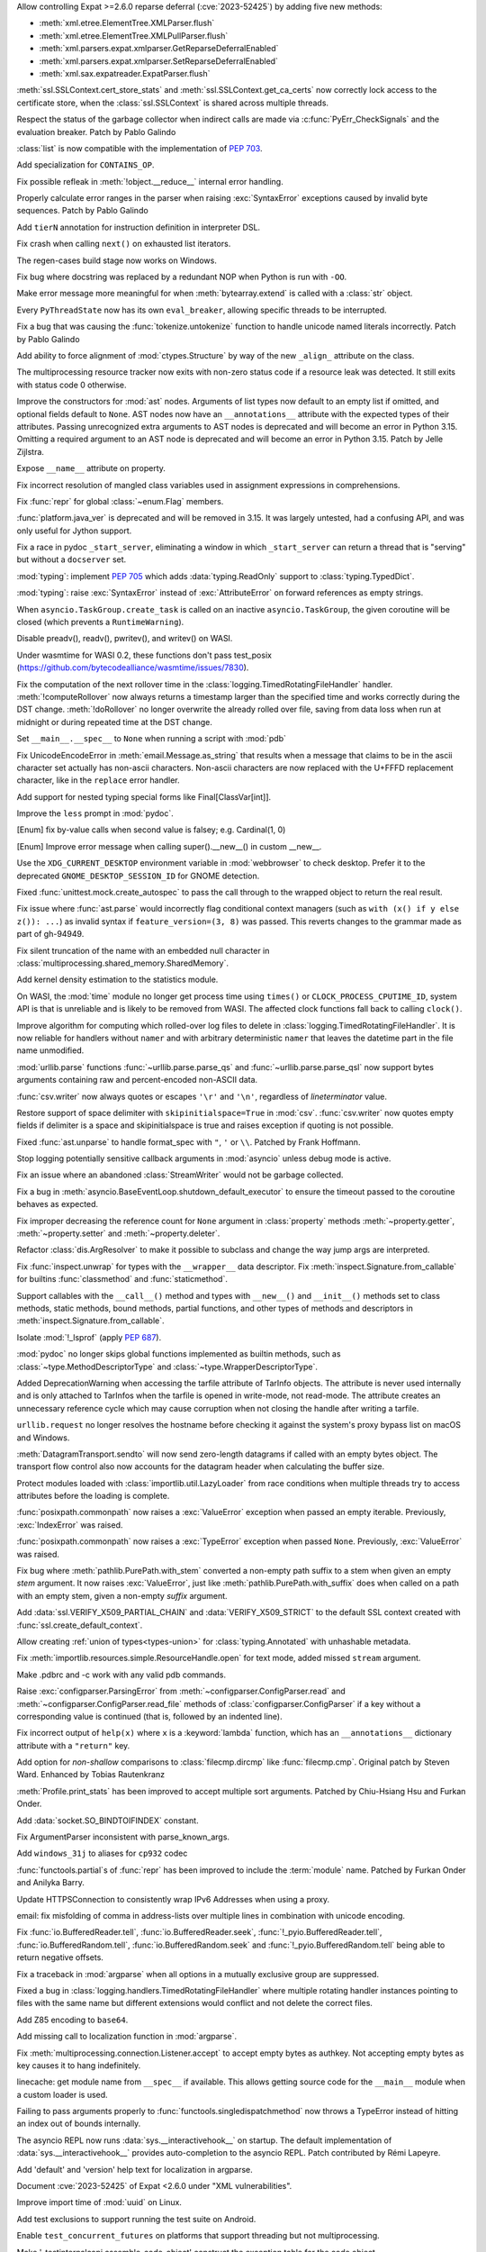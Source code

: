 .. date: 2024-02-18-03-14-40
.. gh-issue: 115398
.. nonce: tzvxH8
.. release date: 2024-03-12
.. section: Security

Allow controlling Expat >=2.6.0 reparse deferral (:cve:`2023-52425`) by adding
five new methods:

* :meth:`xml.etree.ElementTree.XMLParser.flush`
* :meth:`xml.etree.ElementTree.XMLPullParser.flush`
* :meth:`xml.parsers.expat.xmlparser.GetReparseDeferralEnabled`
* :meth:`xml.parsers.expat.xmlparser.SetReparseDeferralEnabled`
* :meth:`xml.sax.expatreader.ExpatParser.flush`

..

.. date: 2024-01-26-22-14-09
.. gh-issue: 114572
.. nonce: t1QMQD
.. section: Security

:meth:`ssl.SSLContext.cert_store_stats` and
:meth:`ssl.SSLContext.get_ca_certs` now correctly lock access to the
certificate store, when the :class:`ssl.SSLContext` is shared across
multiple threads.

..

.. date: 2024-03-11-22-24-59
.. gh-issue: 116604
.. nonce: LCEzAT
.. section: Core and Builtins

Respect the status of the garbage collector when indirect calls are made via
:c:func:`PyErr_CheckSignals` and the evaluation breaker. Patch by Pablo
Galindo

..

.. date: 2024-03-09-11-10-53
.. gh-issue: 112087
.. nonce: nbI0Pw
.. section: Core and Builtins

:class:`list` is now compatible with the implementation of :pep:`703`.

..

.. date: 2024-03-05-22-00-58
.. gh-issue: 116381
.. nonce: 0Nq9iO
.. section: Core and Builtins

Add specialization for ``CONTAINS_OP``.

..

.. date: 2024-03-04-10-19-51
.. gh-issue: 116296
.. nonce: gvtxyU
.. section: Core and Builtins

Fix possible refleak in :meth:`!object.__reduce__` internal error handling.

..

.. date: 2024-02-22-16-17-53
.. gh-issue: 115823
.. nonce: c1TreJ
.. section: Core and Builtins

Properly calculate error ranges in the parser when raising
:exc:`SyntaxError` exceptions caused by invalid byte sequences. Patch by
Pablo Galindo

..

.. date: 2024-02-22-11-33-20
.. gh-issue: 115778
.. nonce: jksd1D
.. section: Core and Builtins

Add ``tierN`` annotation for instruction definition in interpreter DSL.

..

.. date: 2024-02-20-18-49-02
.. gh-issue: 115733
.. nonce: 51Zb85
.. section: Core and Builtins

Fix crash when calling ``next()`` on exhausted list iterators.

..

.. date: 2024-02-20-12-46-20
.. gh-issue: 115700
.. nonce: KLJ5r4
.. section: Core and Builtins

The regen-cases build stage now works on Windows.

..

.. date: 2024-02-14-23-50-43
.. gh-issue: 115347
.. nonce: VkHvQC
.. section: Core and Builtins

Fix bug where docstring was replaced by a redundant NOP when Python is run
with ``-OO``.

..

.. date: 2024-02-12-23-29-17
.. gh-issue: 115323
.. nonce: 3t6687
.. section: Core and Builtins

Make error message more meaningful for when :meth:`bytearray.extend` is
called with a :class:`str` object.

..

.. date: 2024-02-09-18-59-22
.. gh-issue: 112175
.. nonce: qglugr
.. section: Core and Builtins

Every ``PyThreadState`` now has its own ``eval_breaker``, allowing specific
threads to be interrupted.

..

.. date: 2024-02-08-16-01-18
.. gh-issue: 115154
.. nonce: ji96FV
.. section: Core and Builtins

Fix a bug that was causing the :func:`tokenize.untokenize` function to
handle unicode named literals incorrectly. Patch by Pablo Galindo

..

.. date: 2024-01-28-02-46-12
.. gh-issue: 112433
.. nonce: FUX-nT
.. section: Core and Builtins

Add ability to force alignment of :mod:`ctypes.Structure` by way of the new
``_align_`` attribute on the class.

..

.. date: 2023-07-16-15-02-47
.. gh-issue: 104090
.. nonce: oMjNa9
.. section: Core and Builtins

The multiprocessing resource tracker now exits with non-zero status code if
a resource leak was detected. It still exits with status code 0 otherwise.

..

.. date: 2023-06-16-21-29-06
.. gh-issue: 105858
.. nonce: Q7h0EV
.. section: Core and Builtins

Improve the constructors for :mod:`ast` nodes. Arguments of list types now
default to an empty list if omitted, and optional fields default to
``None``. AST nodes now have an ``__annotations__`` attribute with the
expected types of their attributes. Passing unrecognized extra arguments to
AST nodes is deprecated and will become an error in Python 3.15. Omitting a
required argument to an AST node is deprecated and will become an error in
Python 3.15. Patch by Jelle Zijlstra.

..

.. date: 2023-02-13-11-36-50
.. gh-issue: 101860
.. nonce: CKCMbC
.. section: Core and Builtins

Expose ``__name__`` attribute on property.

..

.. date: 2022-09-04-16-51-56
.. gh-issue: 96497
.. nonce: HTBuIL
.. section: Core and Builtins

Fix incorrect resolution of mangled class variables used in assignment
expressions in comprehensions.

..

.. date: 2024-03-11-12-11-10
.. gh-issue: 116600
.. nonce: FcNBy_
.. section: Library

Fix :func:`repr` for global :class:`~enum.Flag` members.

..

.. date: 2024-03-07-21-57-50
.. gh-issue: 116349
.. nonce: fD2pbP
.. section: Library

:func:`platform.java_ver` is deprecated and will be removed in 3.15. It was
largely untested, had a confusing API, and was only useful for Jython
support.

..

.. date: 2024-03-05-20-53-34
.. gh-issue: 116143
.. nonce: sww6Zl
.. section: Library

Fix a race in pydoc ``_start_server``, eliminating a window in which
``_start_server`` can return a thread that is "serving" but without a
``docserver`` set.

..

.. date: 2024-03-05-14-34-22
.. gh-issue: 116127
.. nonce: 5uktu3
.. section: Library

:mod:`typing`: implement :pep:`705` which adds :data:`typing.ReadOnly`
support to :class:`typing.TypedDict`.

..

.. date: 2024-03-05-02-09-18
.. gh-issue: 116325
.. nonce: FmlBYv
.. section: Library

:mod:`typing`: raise :exc:`SyntaxError` instead of :exc:`AttributeError` on
forward references as empty strings.

..

.. date: 2024-03-02-11-31-49
.. gh-issue: 115957
.. nonce: C-3Z_U
.. section: Library

When ``asyncio.TaskGroup.create_task`` is called on an inactive
``asyncio.TaskGroup``, the given coroutine will be closed (which prevents a
``RuntimeWarning``).

..

.. date: 2024-03-01-14-22-08
.. gh-issue: 115978
.. nonce: r2ePTo
.. section: Library

Disable preadv(), readv(), pwritev(), and writev() on WASI.

Under wasmtime for WASI 0.2, these functions don't pass test_posix
(https://github.com/bytecodealliance/wasmtime/issues/7830).

..

.. date: 2024-03-01-11-57-32
.. gh-issue: 88352
.. nonce: bZ68rw
.. section: Library

Fix the computation of the next rollover time in the
:class:`logging.TimedRotatingFileHandler` handler. :meth:`!computeRollover`
now always returns a timestamp larger than the specified time and works
correctly during the DST change. :meth:`!doRollover` no longer overwrite the
already rolled over file, saving from data loss when run at midnight or
during repeated time at the DST change.

..

.. date: 2024-02-29-20-06-06
.. gh-issue: 87115
.. nonce: FVMiOR
.. section: Library

Set ``__main__.__spec__`` to ``None`` when running a script with :mod:`pdb`

..

.. date: 2024-02-29-17-06-54
.. gh-issue: 76511
.. nonce: WqjRLP
.. section: Library

Fix UnicodeEncodeError in :meth:`email.Message.as_string` that results when
a message that claims to be in the ascii character set actually has
non-ascii characters. Non-ascii characters are now replaced with the U+FFFD
replacement character, like in the ``replace`` error handler.

..

.. date: 2024-02-28-17-50-42
.. gh-issue: 89547
.. nonce: GetF38
.. section: Library

Add support for nested typing special forms like Final[ClassVar[int]].

..

.. date: 2024-02-28-17-04-28
.. gh-issue: 65824
.. nonce: gG8KR1
.. section: Library

Improve the ``less`` prompt in :mod:`pydoc`.

..

.. date: 2024-02-28-13-10-17
.. gh-issue: 116040
.. nonce: wDidHd
.. section: Library

[Enum] fix by-value calls when second value is falsey; e.g. Cardinal(1, 0)

..

.. date: 2024-02-28-12-14-31
.. gh-issue: 115821
.. nonce: YO2vKA
.. section: Library

[Enum] Improve error message when calling super().__new__() in custom
__new__.

..

.. date: 2024-02-27-20-11-29
.. gh-issue: 85644
.. nonce: 3rgcBm
.. section: Library

Use the ``XDG_CURRENT_DESKTOP`` environment variable in :mod:`webbrowser` to
check desktop. Prefer it to the deprecated ``GNOME_DESKTOP_SESSION_ID`` for
GNOME detection.

..

.. date: 2024-02-27-13-05-51
.. gh-issue: 75988
.. nonce: In6LlB
.. section: Library

Fixed :func:`unittest.mock.create_autospec` to pass the call through to the
wrapped object to return the real result.

..

.. date: 2024-02-25-19-20-05
.. gh-issue: 115881
.. nonce: ro_Kuw
.. section: Library

Fix issue where :func:`ast.parse` would incorrectly flag conditional context
managers (such as ``with (x() if y else z()): ...``) as invalid syntax if
``feature_version=(3, 8)`` was passed. This reverts changes to the grammar
made as part of gh-94949.

..

.. date: 2024-02-24-18-48-14
.. gh-issue: 115886
.. nonce: rgM6AF
.. section: Library

Fix silent truncation of the name with an embedded null character in
:class:`multiprocessing.shared_memory.SharedMemory`.

..

.. date: 2024-02-23-11-08-31
.. gh-issue: 115532
.. nonce: zVd3gK
.. section: Library

Add kernel density estimation to the statistics module.

..

.. date: 2024-02-22-12-10-18
.. gh-issue: 115714
.. nonce: P2JsU1
.. section: Library

On WASI, the :mod:`time` module no longer get process time using ``times()``
or ``CLOCK_PROCESS_CPUTIME_ID``, system API is that is unreliable and is
likely to be removed from WASI. The affected clock functions fall back to
calling ``clock()``.

..

.. date: 2024-02-22-11-29-27
.. gh-issue: 115809
.. nonce: 9H1DhB
.. section: Library

Improve algorithm for computing which rolled-over log files to delete in
:class:`logging.TimedRotatingFileHandler`. It is now reliable for handlers
without ``namer`` and with arbitrary deterministic ``namer`` that leaves the
datetime part in the file name unmodified.

..

.. date: 2024-02-21-17-54-59
.. gh-issue: 74668
.. nonce: JT-Q8W
.. section: Library

:mod:`urllib.parse` functions :func:`~urllib.parse.parse_qs` and
:func:`~urllib.parse.parse_qsl` now support bytes arguments containing raw
and percent-encoded non-ASCII data.

..

.. date: 2024-02-20-22-02-34
.. gh-issue: 67044
.. nonce: QF9_Ru
.. section: Library

:func:`csv.writer` now always quotes or escapes ``'\r'`` and ``'\n'``,
regardless of *lineterminator* value.

..

.. date: 2024-02-20-16-42-54
.. gh-issue: 115712
.. nonce: EXVMXw
.. section: Library

Restore support of space delimiter with ``skipinitialspace=True`` in
:mod:`csv`. :func:`csv.writer` now quotes empty fields if delimiter is a
space and skipinitialspace is true and raises exception if quoting is not
possible.

..

.. date: 2024-02-20-07-38-15
.. gh-issue: 112364
.. nonce: EX7uGI
.. section: Library

Fixed :func:`ast.unparse` to handle format_spec with ``"``, ``'`` or ``\\``.
Patched by Frank Hoffmann.

..

.. date: 2024-02-19-16-53-48
.. gh-issue: 112997
.. nonce: sYBXRZ
.. section: Library

Stop logging potentially sensitive callback arguments in :mod:`asyncio`
unless debug mode is active.

..

.. date: 2024-02-19-15-52-30
.. gh-issue: 114914
.. nonce: M5-1d8
.. section: Library

Fix an issue where an abandoned :class:`StreamWriter` would not be garbage
collected.

..

.. date: 2024-02-18-12-18-12
.. gh-issue: 111358
.. nonce: 9yJUMD
.. section: Library

Fix a bug in :meth:`asyncio.BaseEventLoop.shutdown_default_executor` to
ensure the timeout passed to the coroutine behaves as expected.

..

.. date: 2024-02-17-18-47-12
.. gh-issue: 115618
.. nonce: napiNp
.. section: Library

Fix improper decreasing the reference count for ``None`` argument in
:class:`property` methods :meth:`~property.getter`, :meth:`~property.setter`
and :meth:`~property.deleter`.

..

.. date: 2024-02-16-16-40-10
.. gh-issue: 112720
.. nonce: io6_Ac
.. section: Library

Refactor :class:`dis.ArgResolver` to make it possible to subclass and change
the way jump args are interpreted.

..

.. date: 2024-02-15-23-42-54
.. gh-issue: 112006
.. nonce: 4wxcK-
.. section: Library

Fix :func:`inspect.unwrap` for types with the ``__wrapper__`` data
descriptor. Fix :meth:`inspect.Signature.from_callable` for builtins
:func:`classmethod` and :func:`staticmethod`.

..

.. date: 2024-02-15-19-11-49
.. gh-issue: 101293
.. nonce: 898b8l
.. section: Library

Support callables with the ``__call__()`` method and types with
``__new__()`` and ``__init__()`` methods set to class methods, static
methods, bound methods, partial functions, and other types of methods and
descriptors in :meth:`inspect.Signature.from_callable`.

..

.. date: 2024-02-12-11-42-48
.. gh-issue: 103092
.. nonce: sGMKr0
.. section: Library

Isolate :mod:`!_lsprof` (apply :pep:`687`).

..

.. date: 2024-02-11-20-12-39
.. gh-issue: 113942
.. nonce: i72sMJ
.. section: Library

:mod:`pydoc` no longer skips global functions implemented as builtin
methods, such as :class:`~type.MethodDescriptorType` and
:class:`~type.WrapperDescriptorType`.

..

.. date: 2024-02-10-17-18-49
.. gh-issue: 115256
.. nonce: 41Fy9P
.. section: Library

Added DeprecationWarning when accessing the tarfile attribute of TarInfo
objects. The attribute is never used internally and is only attached to
TarInfos when the tarfile is opened in write-mode, not read-mode. The
attribute creates an unnecessary reference cycle which may cause corruption
when not closing the handle after writing a tarfile.

..

.. date: 2024-02-09-19-41-48
.. gh-issue: 115197
.. nonce: 20wkWH
.. section: Library

``urllib.request`` no longer resolves the hostname before checking it
against the system's proxy bypass list on macOS and Windows.

..

.. date: 2024-02-09-12-22-47
.. gh-issue: 113812
.. nonce: wOraaG
.. section: Library

:meth:`DatagramTransport.sendto` will now send zero-length datagrams if
called with an empty bytes object. The transport flow control also now
accounts for the datagram header when calculating the buffer size.

..

.. date: 2024-01-30-23-28-29
.. gh-issue: 114763
.. nonce: BRjKkg
.. section: Library

Protect modules loaded with :class:`importlib.util.LazyLoader` from race
conditions when multiple threads try to access attributes before the loading
is complete.

..

.. date: 2024-01-29-13-46-41
.. gh-issue: 114709
.. nonce: SQ998l
.. section: Library

:func:`posixpath.commonpath` now raises a :exc:`ValueError` exception when
passed an empty iterable. Previously, :exc:`IndexError` was raised.

:func:`posixpath.commonpath` now raises a :exc:`TypeError` exception when
passed ``None``. Previously, :exc:`ValueError` was raised.

..

.. date: 2024-01-26-16-42-31
.. gh-issue: 114610
.. nonce: S18Vuz
.. section: Library

Fix bug where :meth:`pathlib.PurePath.with_stem` converted a non-empty path
suffix to a stem when given an empty *stem* argument. It now raises
:exc:`ValueError`, just like :meth:`pathlib.PurePath.with_suffix` does when
called on a path with an empty stem, given a non-empty *suffix* argument.

..

.. date: 2023-11-24-23-40-00
.. gh-issue: 107361
.. nonce: v54gh46
.. section: Library

Add :data:`ssl.VERIFY_X509_PARTIAL_CHAIN` and :data:`VERIFY_X509_STRICT` to
the default SSL context created with :func:`ssl.create_default_context`.

..

.. date: 2023-11-20-16-15-44
.. gh-issue: 112281
.. nonce: gH4EVk
.. section: Library

Allow creating :ref:`union of types<types-union>` for
:class:`typing.Annotated` with unhashable metadata.

..

.. date: 2023-11-07-10-22-06
.. gh-issue: 111775
.. nonce: IoVxfX
.. section: Library

Fix :meth:`importlib.resources.simple.ResourceHandle.open` for text mode,
added missed ``stream`` argument.

..

.. date: 2023-10-07-06-15-13
.. gh-issue: 90095
.. nonce: gWn1ka
.. section: Library

Make .pdbrc and -c work with any valid pdb commands.

..

.. date: 2023-08-05-08-41-58
.. gh-issue: 107625
.. nonce: cVSHCT
.. section: Library

Raise :exc:`configparser.ParsingError` from
:meth:`~configparser.ConfigParser.read` and
:meth:`~configparser.ConfigParser.read_file` methods of
:class:`configparser.ConfigParser` if a key without a corresponding value is
continued (that is, followed by an indented line).

..

.. date: 2023-08-02-01-17-32
.. gh-issue: 107155
.. nonce: Mj1K9L
.. section: Library

Fix incorrect output of ``help(x)`` where ``x`` is a :keyword:`lambda`
function, which has an ``__annotations__`` dictionary attribute with a
``"return"`` key.

..

.. date: 2023-07-12-14-52-04
.. gh-issue: 57141
.. nonce: L2k8Xb
.. section: Library

Add option for *non-shallow* comparisons to :class:`filecmp.dircmp` like
:func:`filecmp.cmp`. Original patch by Steven Ward. Enhanced by Tobias
Rautenkranz

..

.. date: 2023-05-17-21-33-21
.. gh-issue: 69990
.. nonce: Blvz9G
.. section: Library

:meth:`Profile.print_stats` has been improved to accept multiple sort
arguments. Patched by Chiu-Hsiang Hsu and Furkan Onder.

..

.. date: 2023-05-01-22-28-57
.. gh-issue: 104061
.. nonce: vxfBXf
.. section: Library

Add :data:`socket.SO_BINDTOIFINDEX` constant.

..

.. date: 2023-04-02-21-20-35
.. gh-issue: 60346
.. nonce: 7mjgua
.. section: Library

Fix ArgumentParser inconsistent with parse_known_args.

..

.. date: 2023-03-03-09-05-42
.. gh-issue: 102389
.. nonce: ucmo0_
.. section: Library

Add ``windows_31j`` to aliases for ``cp932`` codec

..

.. date: 2023-02-14-17-19-59
.. gh-issue: 72249
.. nonce: fv35wU
.. section: Library

:func:`functools.partial`\s of :func:`repr` has been improved to include the
:term:`module` name. Patched by Furkan Onder and Anilyka Barry.

..

.. date: 2023-01-12-14-16-01
.. gh-issue: 100985
.. nonce: GT5Fvd
.. section: Library

Update HTTPSConnection to consistently wrap IPv6 Addresses when using a
proxy.

..

.. date: 2023-01-09-14-08-02
.. gh-issue: 100884
.. nonce: DcmdLl
.. section: Library

email: fix misfolding of comma in address-lists over multiple lines in
combination with unicode encoding.

..

.. date: 2022-11-22-23-17-43
.. gh-issue: 95782
.. nonce: an_and
.. section: Library

Fix :func:`io.BufferedReader.tell`, :func:`io.BufferedReader.seek`,
:func:`!_pyio.BufferedReader.tell`, :func:`io.BufferedRandom.tell`,
:func:`io.BufferedRandom.seek` and :func:`!_pyio.BufferedRandom.tell` being
able to return negative offsets.

..

.. date: 2022-08-26-15-50-53
.. gh-issue: 96310
.. nonce: 0NssDh
.. section: Library

Fix a traceback in :mod:`argparse` when all options in a mutually exclusive
group are suppressed.

..

.. date: 2022-05-25-17-49-04
.. gh-issue: 93205
.. nonce: DjhFVR
.. section: Library

Fixed a bug in :class:`logging.handlers.TimedRotatingFileHandler` where
multiple rotating handler instances pointing to files with the same name but
different extensions would conflict and not delete the correct files.

..

.. bpo: 31116
.. date: 2022-01-14-10-50-17
.. nonce: 0bduV9
.. section: Library

Add Z85 encoding to ``base64``.

..

.. bpo: 44865
.. date: 2021-08-24-20-47-37
.. nonce: c3BhZS
.. section: Library

Add missing call to localization function in :mod:`argparse`.

..

.. bpo: 43952
.. date: 2021-05-03-11-04-12
.. nonce: Me7fJe
.. section: Library

Fix :meth:`multiprocessing.connection.Listener.accept` to accept empty
bytes as authkey. Not accepting empty bytes as key causes it to hang
indefinitely.

..

.. bpo: 42125
.. date: 2020-12-15-22-30-49
.. nonce: UGyseY
.. section: Library

linecache: get module name from ``__spec__`` if available. This allows
getting source code for the ``__main__`` module when a custom loader is
used.

..

.. bpo: 41122
.. date: 2020-07-13-23-59-42
.. nonce: 8P_Brh
.. section: Library

Failing to pass arguments properly to :func:`functools.singledispatchmethod`
now throws a TypeError instead of hitting an index out of bounds internally.

..

.. bpo: 40818
.. date: 2020-05-29-18-08-54
.. nonce: Ij8ffq
.. section: Library

The asyncio REPL now runs :data:`sys.__interactivehook__` on startup. The
default implementation of :data:`sys.__interactivehook__` provides
auto-completion to the asyncio REPL. Patch contributed by Rémi Lapeyre.

..

.. bpo: 33775
.. date: 2019-04-06-23-50-59
.. nonce: 0yhMDc
.. section: Library

Add 'default' and 'version' help text for localization in argparse.

..

.. date: 2024-02-14-20-17-04
.. gh-issue: 115399
.. nonce: fb9a0R
.. section: Documentation

Document :cve:`2023-52425` of Expat <2.6.0 under "XML vulnerabilities".

..

.. date: 2024-02-08-08-51-37
.. gh-issue: 109653
.. nonce: QHLW4w
.. section: Documentation

Improve import time of :mod:`uuid` on Linux.

..

.. date: 2024-02-25-16-28-26
.. gh-issue: 71052
.. nonce: lSb9EC
.. section: Tests

Add test exclusions to support running the test suite on Android.

..

.. date: 2024-02-25-15-58-28
.. gh-issue: 71052
.. nonce: lxBjqY
.. section: Tests

Enable ``test_concurrent_futures`` on platforms that support threading but
not multiprocessing.

..

.. date: 2024-02-22-00-17-06
.. gh-issue: 115796
.. nonce: d4hpKy
.. section: Tests

Make '_testinternalcapi.assemble_code_object' construct the exception table
for the code object.

..

.. date: 2024-02-20-15-47-41
.. gh-issue: 115720
.. nonce: w8i8UG
.. section: Tests

Leak tests (``-R``, ``--huntrleaks``) now show a summary of the number of
leaks found in each iteration.

..

.. date: 2024-02-18-14-20-52
.. gh-issue: 115122
.. nonce: 3rGNo9
.. section: Tests

Add ``--bisect`` option to regrtest test runner: run failed tests with
``test.bisect_cmd`` to identify failing tests. Patch by Victor Stinner.

..

.. date: 2024-02-17-08-25-01
.. gh-issue: 115596
.. nonce: RGPCrR
.. section: Tests

Fix ``ProgramPriorityTests`` in ``test_os`` permanently changing the process
priority.

..

.. date: 2024-02-16-13-04-28
.. gh-issue: 115556
.. nonce: rjaQ9w
.. section: Tests

On Windows, commas passed in arguments to ``Tools\buildbot\test.bat`` and
``PCbuild\\rt.bat`` are now properly handled.

..

.. date: 2024-02-13-18-24-04
.. gh-issue: 115420
.. nonce: -dlzfI
.. section: Tests

Fix translation of exception handler targets by
``_testinternalcapi.optimize_cfg``.

..

.. date: 2024-02-12-22-35-01
.. gh-issue: 115376
.. nonce: n9vubZ
.. section: Tests

Fix segfault in ``_testinternalcapi.compiler_codegen`` on bad input.

..

.. date: 2024-03-04-12-43-42
.. gh-issue: 116313
.. nonce: cLLb8S
.. section: Build

Get WASI builds to work under wasmtime 18 w/ WASI 0.2/preview2 primitives.

..

.. date: 2024-03-01-16-44-19
.. gh-issue: 71052
.. nonce: Hs-9EP
.. section: Build

Change Android's :data:`sys.platform` from ``"linux"`` to ``"android"``.

..

.. date: 2024-02-29-15-12-31
.. gh-issue: 116117
.. nonce: eENkQK
.. section: Build

Backport ``libb2``'s PR #42 to fix compiling CPython on 32-bit Windows with
``clang-cl``.

..

.. date: 2024-02-26-14-54-58
.. gh-issue: 71052
.. nonce: XvFay1
.. section: Build

Fix several Android build issues

..

.. date: 2024-02-26-13-13-53
.. gh-issue: 114099
.. nonce: 8lpX-7
.. section: Build

A testbed project was added to run the test suite on iOS.

..

.. date: 2024-02-24-12-50-43
.. gh-issue: 115350
.. nonce: naQA6y
.. section: Build

Fix building ctypes module with -DWIN32_LEAN_AND_MEAN defined

..

.. date: 2024-02-21-18-22-49
.. gh-issue: 111225
.. nonce: Z8C3av
.. section: Build

Link extension modules against libpython on Android.

..

.. date: 2024-02-21-11-58-30
.. gh-issue: 115737
.. nonce: dpNl2T
.. section: Build

The install name for libPython is now correctly set for non-framework macOS
builds.

..

.. date: 2024-02-13-14-52-59
.. gh-issue: 114099
.. nonce: zjXsQr
.. section: Build

Makefile targets were added to support compiling an iOS-compatible framework
build.

..

.. date: 2024-02-27-23-21-55
.. gh-issue: 116012
.. nonce: B9_IwM
.. section: Windows

Ensure the value of ``GetLastError()`` is preserved across GIL operations.

..

.. date: 2024-02-23-11-43-43
.. gh-issue: 115582
.. nonce: sk1XPi
.. section: Windows

Building extensions intended for free-threaded builds of CPython now require
compiling with ``/DPy_GIL_DISABLED`` manually when using a regular install.
This is expected to change in future releases.

..

.. date: 2024-02-21-23-48-59
.. gh-issue: 115554
.. nonce: 02mpQC
.. section: Windows

The installer now has more strict rules about updating the :ref:`launcher`.
In general, most users only have a single launcher installed and will see no
difference. When multiple launchers have been installed, the option to
install the launcher is disabled until all but one have been removed.
Downgrading the launcher (which was never allowed) is now more obviously
blocked.

..

.. date: 2024-02-15-23-16-31
.. gh-issue: 115543
.. nonce: otrWnw
.. section: Windows

:ref:`launcher` can now detect Python 3.13 when installed from the Microsoft
Store, and will install Python 3.12 by default when
:envvar:`PYLAUNCHER_ALLOW_INSTALL` is set.

..

.. date: 2024-02-29-20-52-23
.. gh-issue: 116145
.. nonce: ygafim
.. section: macOS

Update macOS installer to Tcl/Tk 8.6.14.

..

.. date: 2023-12-09-11-04-26
.. gh-issue: 88516
.. nonce: SIIvfs
.. section: IDLE

On macOS show a proxy icon in the title bar of editor windows to match
platform behaviour.

..

.. date: 2023-02-12-19-28-08
.. gh-issue: 100176
.. nonce: Kzs4Zw
.. section: Tools/Demos

Remove outdated Tools/{io,cc,string}bench

..

.. bpo: 45101
.. date: 2021-09-05-02-47-48
.. nonce: 60Zqmt
.. section: Tools/Demos

Add consistency in usage message IO between 2 versions of python-config.

..

.. date: 2024-02-16-15-56-53
.. gh-issue: 114626
.. nonce: ie2esA
.. section: C API

Add again ``_PyCFunctionFastWithKeywords`` name, removed in Python 3.13
alpha 4 by mistake.  Keep the old private ``_PyCFunctionFastWithKeywords``
name (Python 3.7) as an alias to the new public name
``PyCFunctionFastWithKeywords`` (Python 3.13a4). Patch by Victor Stinner.

..

.. date: 2023-11-15-09-24-51
.. gh-issue: 111418
.. nonce: FYYetY
.. section: C API

Add :c:macro:`PyHASH_MODULUS`, :c:macro:`PyHASH_BITS`, :c:macro:`PyHASH_INF`
and :c:macro:`PyHASH_IMAG` C macros.  Patch by Sergey B Kirpichev.
